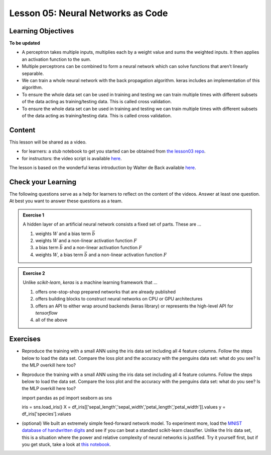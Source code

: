 Lesson 05: Neural Networks as Code
**********************************

Learning Objectives
===================

**To be updated**

* A perceptron takes multiple inputs, multiplies each by a weight value and sums the weighted inputs. It then applies an activation function to the sum.
* Multiple perceptrons can be combined to form a neural network which can solve functions that aren’t linearly separable.
* We can train a whole neural network with the back propagation algorithm. keras includes an implementation of this algorithm.
* To ensure the whole data set can be used in training and testing we can train multiple times with different subsets of the data acting as training/testing data. This is called cross validation.
* To ensure the whole data set can be used in training and testing we can train multiple times with different subsets of the data acting as training/testing data. This is called cross validation.


Content
=======

This lesson will be shared as a video.

* for learners: a stub notebook to get you started can be obtained from `the lesson03 repo <https://github.com/deeplearning540/lesson04/blob/main/lesson.ipynb>`_.
* for instructors: the video script is available `here <https://github.com/deeplearning540/deeplearning540.github.io/blob/main/source/lesson04/script.ipynb>`_.

The lesson is based on the wonderful keras introduction by Walter de Back available `here <https://gitlab.com/wdeback/dl-keras-tutorial>`_.


Check your Learning
===================

The following questions serve as a help for learners to reflect on the content of the videos. Answer at least one question. At best you want to answer these questions as a team.

.. admonition:: Exercise 1

   A hidden layer of an artificial neural network consists a fixed set of parts. These are ...

   1. weights :math:`W` and a bias term :math:`\vec{b}`
   2. weights :math:`W` and a non-linear activation function :math:`F`
   3. a bias term :math:`\vec{b}` and a non-linear activation function :math:`F`
   4. weights :math:`W`, a bias term :math:`\vec{b}` and a non-linear activation function :math:`F`

.. admonition:: Exercise 2

   Unlike `scikit-learn`, `keras` is a machine learning framework that ...

   1. offers one-stop-shop prepared networks that are already published 
   2. offers building blocks to construct neural networks on CPU or GPU architectures
   3. offers an API to either wrap around backends (keras library) or represents the high-level API for `tensorflow`
   4. all of the above



Exercises
=========

* Reproduce the training with a small ANN using the iris data set including all 4 feature columns. Follow the steps below to load the data set. Compare the loss plot and the accuracy with the penguins data set: what do you see? Is the MLP overkill here too?
* Reproduce the training with a small ANN using the iris data set including all 4 feature columns. Follow the steps below to load the data set. Compare the loss plot and the accuracy with the penguins data set: what do you see? Is the MLP overkill here too?

  .. code-block:: python

  import pandas as pd
  import seaborn as sns
  
  iris = sns.load_iris()
  X = df_iris[['sepal_length','sepal_width','petal_length','petal_width']].values
  y = df_iris['species'].values


* (optional) We built an extremely simple feed-forward network model. To experiment more, load the `MNIST database of handwritten digits <http://keras.io/datasets/>`_ and see if you can beat a standard scikit-learn classifier. Unlike the Iris data set, this is a situation where the power and relative complexity of neural networks is justified. Try it yourself first, but if you get stuck, take a look at `this notebook <https://github.com/wxs/keras-mnist-tutorial/blob/master/MNIST%20in%20Keras.ipynb>`_.
